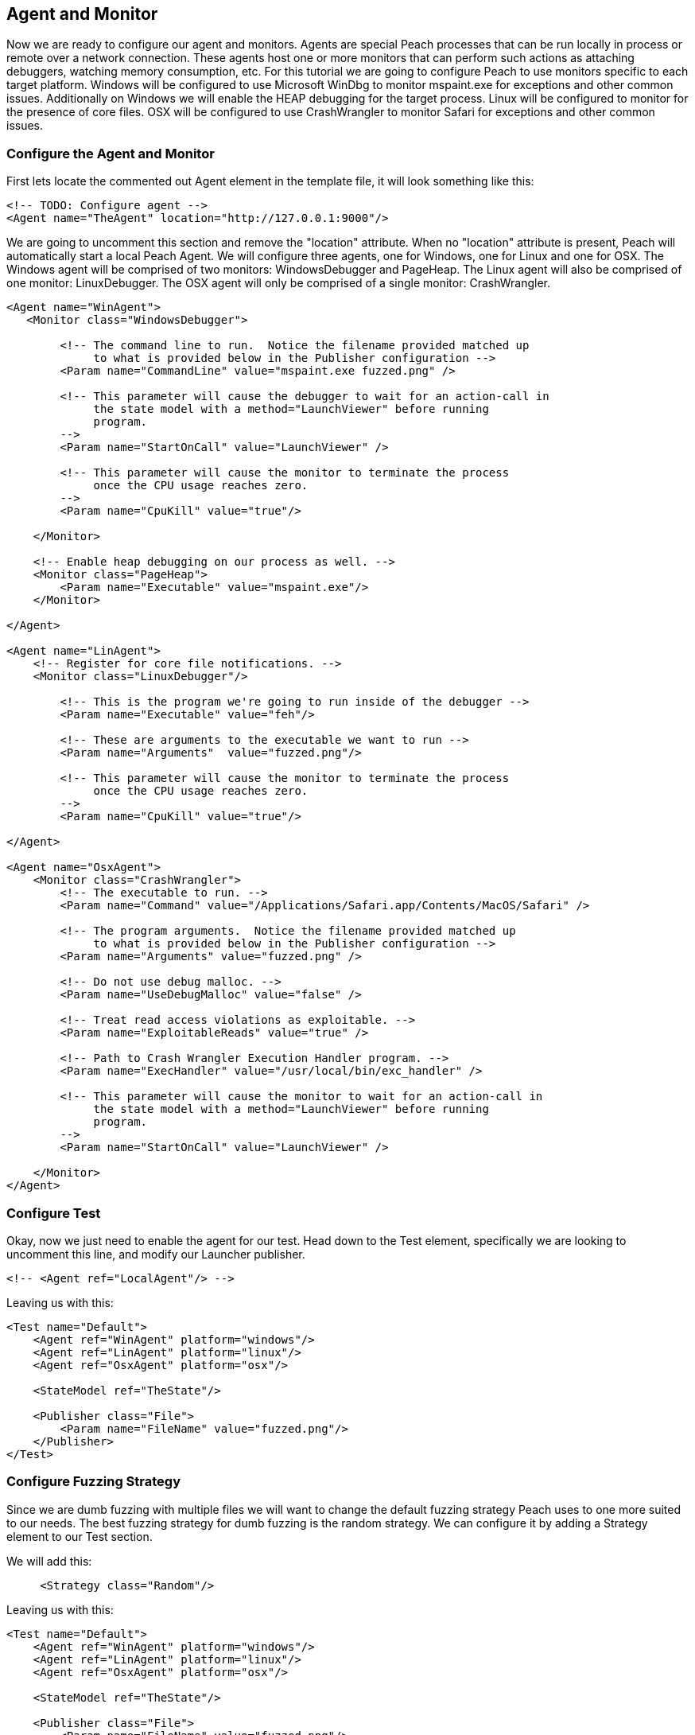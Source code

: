 [[TutorialDumbFuzzing_AgentAndMonitor]]
== Agent and Monitor

Now we are ready to configure our agent and monitors.
Agents are special Peach processes that can be run locally in process or remote over a network connection.
These agents host one or more monitors that can perform such actions as attaching debuggers,
watching memory consumption, etc.
For this tutorial we are going to configure Peach to use monitors specific to each target platform.
Windows will be configured to use Microsoft WinDbg to monitor +mspaint.exe+ for exceptions and other common issues.
Additionally on Windows we will enable the HEAP debugging for the target process.
Linux will be configured to monitor for the presence of core files.
OSX will be configured to use CrashWrangler to monitor +Safari+ for exceptions and other common issues.

=== Configure the Agent and Monitor

First lets locate the commented out +Agent+ element in the template file, it will look something like this:

[source,xml]
----
<!-- TODO: Configure agent -->
<Agent name="TheAgent" location="http://127.0.0.1:9000"/>
----

We are going to uncomment this section and remove the "location" attribute.
When no "location" attribute is present, Peach will automatically start a local Peach Agent.
We will configure three agents, one for Windows, one for Linux and one for OSX.
The Windows agent will be comprised of two monitors: WindowsDebugger and PageHeap.
The Linux agent will also be comprised of one monitor: LinuxDebugger.
The OSX agent will only be comprised of a single monitor: CrashWrangler.

[source,xml]
----
<Agent name="WinAgent">
   <Monitor class="WindowsDebugger">

        <!-- The command line to run.  Notice the filename provided matched up 
             to what is provided below in the Publisher configuration -->
        <Param name="CommandLine" value="mspaint.exe fuzzed.png" />

        <!-- This parameter will cause the debugger to wait for an action-call in
             the state model with a method="LaunchViewer" before running
             program.
        -->
        <Param name="StartOnCall" value="LaunchViewer" />

        <!-- This parameter will cause the monitor to terminate the process
             once the CPU usage reaches zero.
        -->
        <Param name="CpuKill" value="true"/>

    </Monitor>

    <!-- Enable heap debugging on our process as well. -->
    <Monitor class="PageHeap">
        <Param name="Executable" value="mspaint.exe"/>
    </Monitor>

</Agent>

<Agent name="LinAgent">
    <!-- Register for core file notifications. -->
    <Monitor class="LinuxDebugger"/>

        <!-- This is the program we're going to run inside of the debugger -->
        <Param name="Executable" value="feh"/>

        <!-- These are arguments to the executable we want to run -->
        <Param name="Arguments"  value="fuzzed.png"/>

        <!-- This parameter will cause the monitor to terminate the process
             once the CPU usage reaches zero.
        -->
        <Param name="CpuKill" value="true"/>

</Agent>

<Agent name="OsxAgent">
    <Monitor class="CrashWrangler">
        <!-- The executable to run. -->
        <Param name="Command" value="/Applications/Safari.app/Contents/MacOS/Safari" />

        <!-- The program arguments.  Notice the filename provided matched up 
             to what is provided below in the Publisher configuration -->
        <Param name="Arguments" value="fuzzed.png" />

        <!-- Do not use debug malloc. -->
        <Param name="UseDebugMalloc" value="false" />

        <!-- Treat read access violations as exploitable. -->
        <Param name="ExploitableReads" value="true" />

        <!-- Path to Crash Wrangler Execution Handler program. -->
        <Param name="ExecHandler" value="/usr/local/bin/exc_handler" />

        <!-- This parameter will cause the monitor to wait for an action-call in
             the state model with a method="LaunchViewer" before running
             program.
        -->
        <Param name="StartOnCall" value="LaunchViewer" />

    </Monitor>
</Agent>
----

=== Configure Test

Okay, now we just need to enable the agent for our test.
Head down to the +Test+ element, specifically we are looking to uncomment this line,
and modify our Launcher publisher.

[source,xml]
----
<!-- <Agent ref="LocalAgent"/> -->
----

Leaving us with this:

[source,xml]
----
<Test name="Default">
    <Agent ref="WinAgent" platform="windows"/>
    <Agent ref="LinAgent" platform="linux"/>
    <Agent ref="OsxAgent" platform="osx"/>

    <StateModel ref="TheState"/>

    <Publisher class="File">
        <Param name="FileName" value="fuzzed.png"/>
    </Publisher>
</Test>
----

=== Configure Fuzzing Strategy

Since we are dumb fuzzing with multiple files we will want to change the default fuzzing strategy Peach uses to one more suited to our needs.  The best fuzzing strategy for dumb fuzzing is the random strategy.  We can configure it by adding a +Strategy+ element to our +Test+ section.

We will add this:

[source,xml]
----
     <Strategy class="Random"/>
----

Leaving us with this:

[source,xml]
----
<Test name="Default">
    <Agent ref="WinAgent" platform="windows"/>
    <Agent ref="LinAgent" platform="linux"/>
    <Agent ref="OsxAgent" platform="osx"/>

    <StateModel ref="TheState"/>

    <Publisher class="File">
        <Param name="FileName" value="fuzzed.png"/>
    </Publisher>

    <Strategy class="Random"/>
</Test>
----

=== Configure Logging

Now that we are using monitors that can detect faults we will want to configure a logging mechanism to capture the results of our fuzzer run.

Todo this add the following to the +Test+ element at the bottom of our XML file:

[source,xml]
----
<Logger class="Filesystem">
    <Param name="Path" value="logs" />
</Logger>
----


So it looks like this:

[source,xml]
----
<Test name="Default">
    <Agent ref="WinAgent" platform="windows"/>
    <Agent ref="LinAgent" platform="linux"/>
    <Agent ref="OsxAgent" platform="osx"/>

    <StateModel ref="TheState"/>

    <Publisher class="File">
        <Param name="FileName" value="fuzzed.png"/>
    </Publisher>

    <Strategy class="Random"/>

    <Logger class="Filesystem">
        <Param name="Path" value="logs" />
    </Logger>
</Test>
----

== Running Fuzzer

Now lets actually kick off our fuzzer for real!  Every 200 or so iterations the strategy will switch to a different sample file.

----
peach png.xml
----

=== Whats Next?

From here you will want to:

 . Collect additional samples files
 . Run minset on the sample files to remove any files that cause duplicate code paths
 . Collect bugs!

